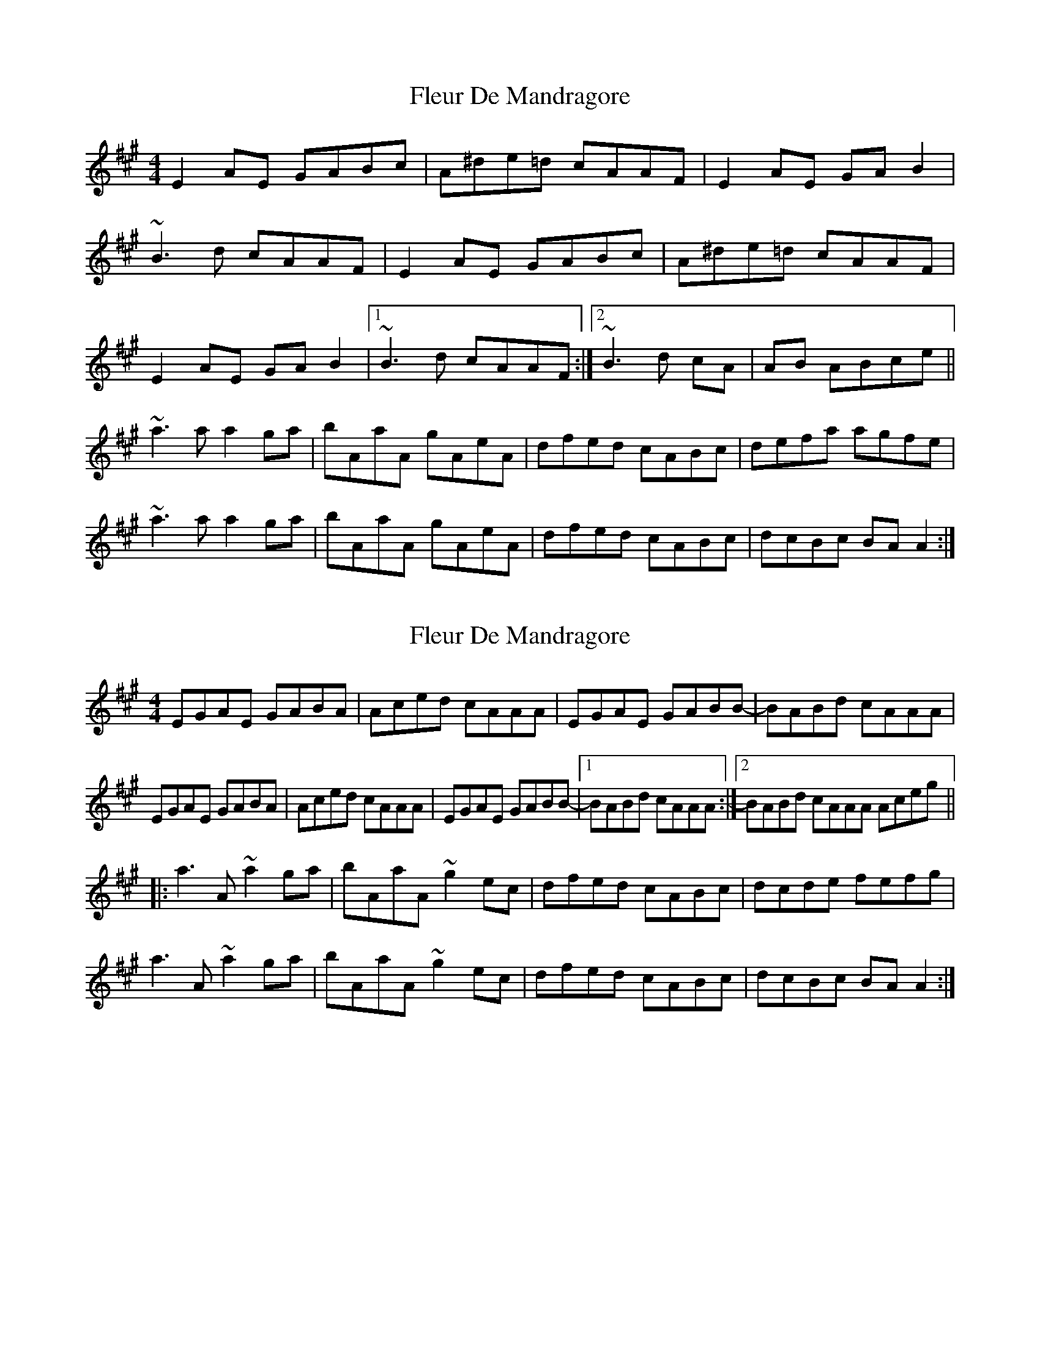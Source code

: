 X: 1
T: Fleur De Mandragore
Z: seara
S: https://thesession.org/tunes/731#setting731
R: reel
M: 4/4
L: 1/8
K: Amaj
E2AE GABc | A^de=d cAAF | E2AE GAB2 |
~B3d cAAF |E2AE GABc | A^de=d cAAF |
E2AE GAB2 |1 ~B3d cAAF :|2 ~B3d cA|AB ABce||
~a3a a2ga | bAaA gAeA | dfed cABc | defa agfe |
~a3a a2ga | bAaA gAeA | dfed cABc | dcBc BAA2 :|
X: 2
T: Fleur De Mandragore
Z: Paul Friesen-Carper
S: https://thesession.org/tunes/731#setting27445
R: reel
M: 4/4
L: 1/8
K: Amaj
EGAE GABA|Aced cAAA|EGAE GABB-|BABd cAAA|
EGAE GABA|Aced cAAA|EGAE GABB-|1BABd cAAA:|2BABd cAAA Aceg||
|:a3A ~a2ga|bAaA ~g2ec|dfed cABc|dcde fefg|
a3A ~a2ga|bAaA ~g2ec|dfed cABc|dcBc BAA2:|
